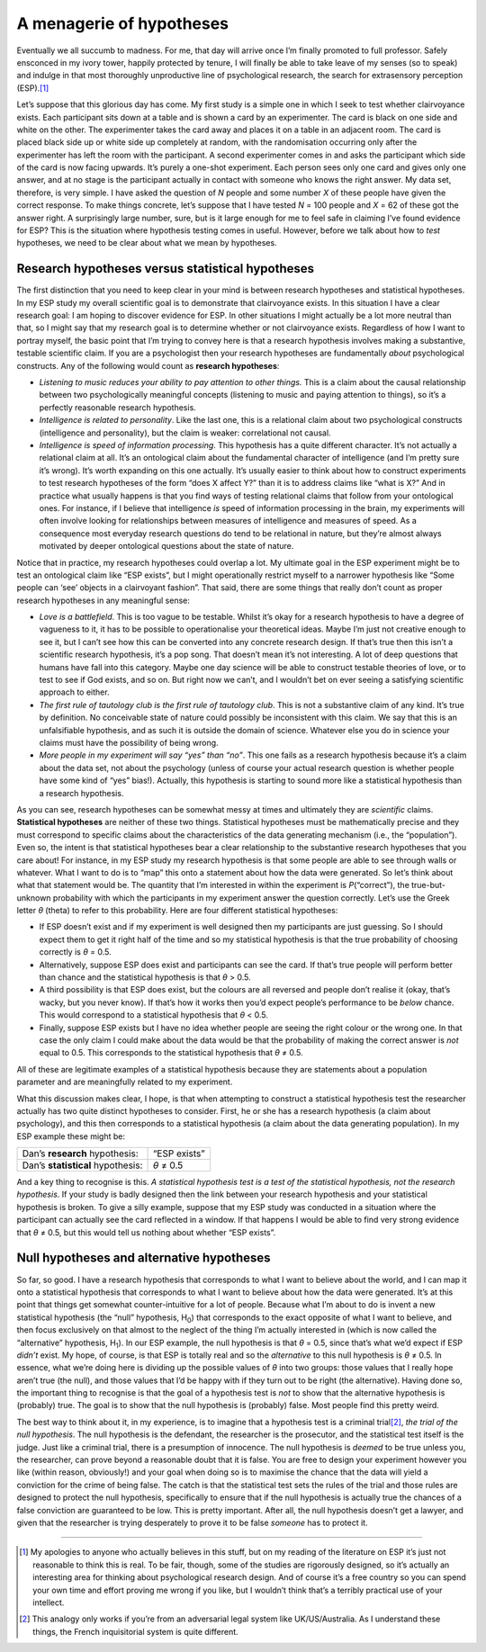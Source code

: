 .. sectionauthor:: `Danielle J. Navarro <https://djnavarro.net/>`_ and `David R. Foxcroft <https://www.davidfoxcroft.com/>`_

A menagerie of hypotheses
-------------------------

Eventually we all succumb to madness. For me, that day will arrive once
I’m finally promoted to full professor. Safely ensconced in my ivory
tower, happily protected by tenure, I will finally be able to take leave
of my senses (so to speak) and indulge in that most thoroughly
unproductive line of psychological research, the search for extrasensory
perception (ESP).\ [#]_

Let’s suppose that this glorious day has come. My first study is a
simple one in which I seek to test whether clairvoyance exists. Each
participant sits down at a table and is shown a card by an experimenter.
The card is black on one side and white on the other. The experimenter
takes the card away and places it on a table in an adjacent room. The
card is placed black side up or white side up completely at random, with
the randomisation occurring only after the experimenter has left the
room with the participant. A second experimenter comes in and asks the
participant which side of the card is now facing upwards. It’s purely a
one-shot experiment. Each person sees only one card and gives only one
answer, and at no stage is the participant actually in contact with
someone who knows the right answer. My data set, therefore, is very
simple. I have asked the question of *N* people and some number
*X* of these people have given the correct response. To make
things concrete, let’s suppose that I have tested *N* = 100 people
and *X* = 62 of these got the answer right. A surprisingly large
number, sure, but is it large enough for me to feel safe in claiming
I’ve found evidence for ESP? This is the situation where hypothesis
testing comes in useful. However, before we talk about how to *test*
hypotheses, we need to be clear about what we mean by hypotheses.

Research hypotheses versus statistical hypotheses
~~~~~~~~~~~~~~~~~~~~~~~~~~~~~~~~~~~~~~~~~~~~~~~~~

The first distinction that you need to keep clear in your mind is
between research hypotheses and statistical hypotheses. In my ESP study
my overall scientific goal is to demonstrate that clairvoyance exists.
In this situation I have a clear research goal: I am hoping to discover
evidence for ESP. In other situations I might actually be a lot more
neutral than that, so I might say that my research goal is to determine
whether or not clairvoyance exists. Regardless of how I want to portray
myself, the basic point that I’m trying to convey here is that a
research hypothesis involves making a substantive, testable scientific
claim. If you are a psychologist then your research hypotheses are
fundamentally *about* psychological constructs. Any of the following
would count as **research hypotheses**:

-  *Listening to music reduces your ability to pay attention to other
   things.* This is a claim about the causal relationship between two
   psychologically meaningful concepts (listening to music and paying
   attention to things), so it’s a perfectly reasonable research
   hypothesis.

-  *Intelligence is related to personality*. Like the last one, this is
   a relational claim about two psychological constructs (intelligence
   and personality), but the claim is weaker: correlational not causal.

-  *Intelligence is speed of information processing*. This hypothesis
   has a quite different character. It’s not actually a relational claim
   at all. It’s an ontological claim about the fundamental character of
   intelligence (and I’m pretty sure it’s wrong). It’s worth expanding
   on this one actually. It’s usually easier to think about how to
   construct experiments to test research hypotheses of the form “does X
   affect Y?” than it is to address claims like “what is X?” And in
   practice what usually happens is that you find ways of testing
   relational claims that follow from your ontological ones. For
   instance, if I believe that intelligence *is* speed of information
   processing in the brain, my experiments will often involve looking
   for relationships between measures of intelligence and measures of
   speed. As a consequence most everyday research questions do tend to
   be relational in nature, but they’re almost always motivated by
   deeper ontological questions about the state of nature.

Notice that in practice, my research hypotheses could overlap a lot. My
ultimate goal in the ESP experiment might be to test an ontological
claim like “ESP exists”, but I might operationally restrict myself to a
narrower hypothesis like “Some people can ‘see’ objects in a clairvoyant
fashion”. That said, there are some things that really don’t count as
proper research hypotheses in any meaningful sense:

-  *Love is a battlefield*. This is too vague to be testable. Whilst
   it’s okay for a research hypothesis to have a degree of vagueness to
   it, it has to be possible to operationalise your theoretical ideas.
   Maybe I’m just not creative enough to see it, but I can’t see how
   this can be converted into any concrete research design. If that’s
   true then this isn’t a scientific research hypothesis, it’s a pop
   song. That doesn’t mean it’s not interesting. A lot of deep questions
   that humans have fall into this category. Maybe one day science will
   be able to construct testable theories of love, or to test to see if
   God exists, and so on. But right now we can’t, and I wouldn’t bet on
   ever seeing a satisfying scientific approach to either.

-  *The first rule of tautology club is the first rule of tautology
   club*. This is not a substantive claim of any kind. It’s true by
   definition. No conceivable state of nature could possibly be
   inconsistent with this claim. We say that this is an unfalsifiable
   hypothesis, and as such it is outside the domain of science. Whatever
   else you do in science your claims must have the possibility of being
   wrong.

-  *More people in my experiment will say “yes” than “no”*. This one
   fails as a research hypothesis because it’s a claim about the data
   set, not about the psychology (unless of course your actual research
   question is whether people have some kind of “yes” bias!). Actually,
   this hypothesis is starting to sound more like a statistical
   hypothesis than a research hypothesis.

As you can see, research hypotheses can be somewhat messy at times and
ultimately they are *scientific* claims. **Statistical hypotheses** are
neither of these two things. Statistical hypotheses must be
mathematically precise and they must correspond to specific claims about
the characteristics of the data generating mechanism (i.e., the
“population”). Even so, the intent is that statistical hypotheses bear a
clear relationship to the substantive research hypotheses that you care
about! For instance, in my ESP study my research hypothesis is that some
people are able to see through walls or whatever. What I want to do is
to “map” this onto a statement about how the data were generated. So
let’s think about what that statement would be. The quantity that I’m
interested in within the experiment is *P*\ (“correct”),
the true-but-unknown probability with which the participants in my
experiment answer the question correctly. Let’s use the Greek letter
*θ* (theta) to refer to this probability. Here are four
different statistical hypotheses:

-  If ESP doesn’t exist and if my experiment is well designed then my
   participants are just guessing. So I should expect them to get it
   right half of the time and so my statistical hypothesis is that the
   true probability of choosing correctly is *θ* = 0.5\ .

-  Alternatively, suppose ESP does exist and participants can see the
   card. If that’s true people will perform better than chance and the
   statistical hypothesis is that *θ* > 0.5\ .

-  A third possibility is that ESP does exist, but the colours are all
   reversed and people don’t realise it (okay, that’s wacky, but you
   never know). If that’s how it works then you’d expect people’s
   performance to be *below* chance. This would correspond to a
   statistical hypothesis that *θ* < 0.5\ .

-  Finally, suppose ESP exists but I have no idea whether people are
   seeing the right colour or the wrong one. In that case the only claim
   I could make about the data would be that the probability of making
   the correct answer is *not* equal to 0.5. This corresponds to the
   statistical hypothesis that *θ* ≠ 0.5\ .

All of these are legitimate examples of a statistical hypothesis because
they are statements about a population parameter and are meaningfully
related to my experiment.

What this discussion makes clear, I hope, is that when attempting to
construct a statistical hypothesis test the researcher actually has two
quite distinct hypotheses to consider. First, he or she has a research
hypothesis (a claim about psychology), and this then corresponds to a
statistical hypothesis (a claim about the data generating population).
In my ESP example these might be:

================================= ============
Dan’s **research** hypothesis:    “ESP exists”
Dan’s **statistical** hypothesis: *θ* ≠ 0.5
================================= ============

And a key thing to recognise is this. *A statistical hypothesis test is
a test of the statistical hypothesis, not the research hypothesis*. If
your study is badly designed then the link between your research
hypothesis and your statistical hypothesis is broken. To give a silly
example, suppose that my ESP study was conducted in a situation where
the participant can actually see the card reflected in a window. If that
happens I would be able to find very strong evidence that *θ* ≠ 0.5, but
this would tell us nothing about whether “ESP exists”.

Null hypotheses and alternative hypotheses
~~~~~~~~~~~~~~~~~~~~~~~~~~~~~~~~~~~~~~~~~~

So far, so good. I have a research hypothesis that corresponds to what I
want to believe about the world, and I can map it onto a statistical
hypothesis that corresponds to what I want to believe about how the data
were generated. It’s at this point that things get somewhat
counter-intuitive for a lot of people. Because what I’m about to do is
invent a new statistical hypothesis (the “null” hypothesis, H\ :sub:`0`\ )
that corresponds to the exact opposite of what I want to believe, and
then focus exclusively on that almost to the neglect of the thing I’m
actually interested in (which is now called the “alternative”
hypothesis, H\ :sub:`1`\ ). In our ESP example, the null hypothesis is
that *θ* = 0.5, since that’s what we’d expect if ESP *didn’t*
exist. My hope, of course, is that ESP is totally real and so the
*alternative* to this null hypothesis is *θ* ≠ 0.5. In
essence, what we’re doing here is dividing up the possible values of
*θ* into two groups: those values that I really hope aren’t
true (the null), and those values that I’d be happy with if they turn
out to be right (the alternative). Having done so, the important thing
to recognise is that the goal of a hypothesis test is *not* to show that
the alternative hypothesis is (probably) true. The goal is to show that
the null hypothesis is (probably) false. Most people find this pretty
weird.

The best way to think about it, in my experience, is to imagine that a
hypothesis test is a criminal trial\ [#]_, *the trial of the null
hypothesis*. The null hypothesis is the defendant, the researcher is the
prosecutor, and the statistical test itself is the judge. Just like a
criminal trial, there is a presumption of innocence. The null hypothesis
is *deemed* to be true unless you, the researcher, can prove beyond a
reasonable doubt that it is false. You are free to design your
experiment however you like (within reason, obviously!) and your goal
when doing so is to maximise the chance that the data will yield a
conviction for the crime of being false. The catch is that the
statistical test sets the rules of the trial and those rules are
designed to protect the null hypothesis, specifically to ensure that if
the null hypothesis is actually true the chances of a false conviction
are guaranteed to be low. This is pretty important. After all, the null
hypothesis doesn’t get a lawyer, and given that the researcher is trying
desperately to prove it to be false *someone* has to protect it.

------

.. [#]
   My apologies to anyone who actually believes in this stuff, but on my
   reading of the literature on ESP it’s just not reasonable to think
   this is real. To be fair, though, some of the studies are rigorously
   designed, so it’s actually an interesting area for thinking about
   psychological research design. And of course it’s a free country so
   you can spend your own time and effort proving me wrong if you like,
   but I wouldn’t think that’s a terribly practical use of your
   intellect.

.. [#]
   This analogy only works if you’re from an adversarial legal system
   like UK/US/Australia. As I understand these things, the French
   inquisitorial system is quite different.

